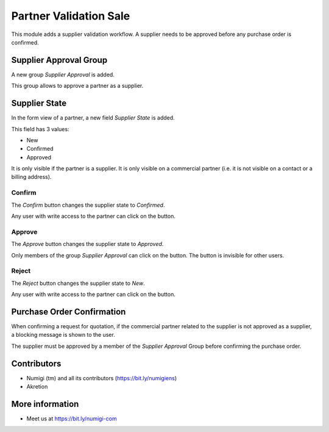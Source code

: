Partner Validation Sale
=======================
This module adds a supplier validation workflow.
A supplier needs to be approved before any purchase order is confirmed.

Supplier Approval Group
-----------------------
A new group `Supplier Approval` is added.

.. image:: static/description/supplier_approval_group.png

This group allows to approve a partner as a supplier.

Supplier State
--------------
In the form view of a partner, a new field `Supplier State` is added.

.. image:: static/description/partner_form.png

This field has 3 values:

* New
* Confirmed
* Approved

It is only visible if the partner is a supplier.
It is only visible on a commercial partner (i.e. it is not visible on a contact or a billing address).

Confirm
~~~~~~~
The `Confirm` button changes the supplier state to `Confirmed`.

.. image:: static/description/partner_form_confirm_button.png

.. image:: static/description/partner_form_confirmed.png

Any user with write access to the partner can click on the button.

Approve
~~~~~~~
The `Approve` button changes the supplier state to `Approved`.

.. image:: static/description/partner_form_approve_button.png

.. image:: static/description/partner_form_approved.png

Only members of the group `Supplier Approval` can click on the button.
The button is invisible for other users.

Reject
~~~~~~
The `Reject` button changes the supplier state to `New`.

.. image:: static/description/partner_form_reject_button.png

.. image:: static/description/partner_form_new.png

Any user with write access to the partner can click on the button.

Purchase Order Confirmation
---------------------------
When confirming a request for quotation, if the commercial partner related to the supplier is not approved
as a supplier, a blocking message is shown to the user.

.. image:: static/description/rfq_form.png

.. image:: static/description/rfq_form_error_message.png

The supplier must be approved by a member of the `Supplier Approval` Group before
confirming the purchase order.

Contributors
------------
* Numigi (tm) and all its contributors (https://bit.ly/numigiens)
* Akretion

More information
----------------
* Meet us at https://bit.ly/numigi-com

